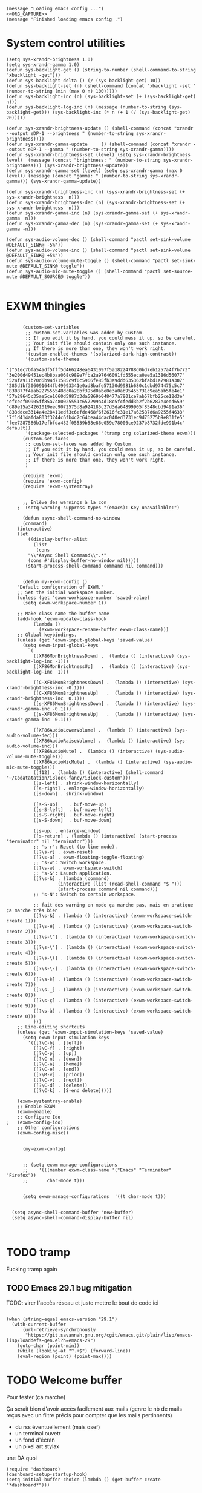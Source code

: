 #+begin_src elisp :noweb yes
  (message "Loading emacs config ...")
  <<ORG_CAPTURE>>
  (message "Finished loading emacs config .")
#+end_src

#+RESULTS:
: Fichier C

* System control utilities

#+begin_src elisp :tangle no :noweb-ref ORG_CAPTURE
  (setq sys-xrandr-brightness 1.0)
  (setq sys-xrandr-gamma 1.0)
  (defun sys-backlight-get () (string-to-number (shell-command-to-string "xbacklight -get")))
  (defun sys-backlight-delta () (/ (sys-backlight-get) 10))
  (defun sys-backlight-set (n) (shell-command (concat "xbacklight -set " (number-to-string (min (max 0 n) 100)))))
  (defun sys-backlight-inc (n) (sys-backlight-set (+ (sys-backlight-get) n)))
  (defun sys-backlight-log-inc (n) (message (number-to-string (sys-backlight-get))) (sys-backlight-inc (* n (+ 1 (/ (sys-backlight-get) 20)))))

  (defun sys-xrandr-brightness-update () (shell-command (concat "xrandr --output eDP-1 --brightness " (number-to-string sys-xrandr-brightness))))
  (defun sys-xrandr-gamma-update     () (shell-command (concat "xrandr --output eDP-1 --gamma " (number-to-string sys-xrandr-gamma))))
  (defun sys-xrandr-brightness-set (level) (setq sys-xrandr-brightness level)  (message (concat "brightness: " (number-to-string sys-xrandr-brightness))) (sys-xrandr-brightness-update))
  (defun sys-xrandr-gamma-set (level) (setq sys-xrandr-gamma (max 0 level)) (message (concat "gamma: " (number-to-string sys-xrandr-gamma))) (sys-xrandr-gamma-update))

  (defun sys-xrandr-brightness-inc (n) (sys-xrandr-brightness-set (+ sys-xrandr-brightness  n)))
  (defun sys-xrandr-brightness-dec (n) (sys-xrandr-brightness-set (+ sys-xrandr-brightness -n)))
  (defun sys-xrandr-gamma-inc (n) (sys-xrandr-gamma-set (+ sys-xrandr-gamma  n)))
  (defun sys-xrandr-gamma-dec (n) (sys-xrandr-gamma-set (+ sys-xrandr-gamma -n)))

  (defun sys-audio-volume-dec () (shell-command "pactl set-sink-volume @DEFAULT_SINK@ -5%"))
  (defun sys-audio-volume-inc () (shell-command "pactl set-sink-volume @DEFAULT_SINK@ +5%"))
  (defun sys-audio-volume-mute-toggle () (shell-command "pactl set-sink-mute @DEFAULT_SINK@ toggle"))
  (defun sys-audio-mic-mute-toggle () (shell-command "pactl set-source-mute @DEFAULT_SOURCE@ toggle"))

#+end_src

#+RESULTS:
: sys-audio-mic-mute-toggle






* EXWM thingies
#+begin_src elisp :tangle no :noweb-ref ORG_CAPTURE

      (custom-set-variables
       ;; custom-set-variables was added by Custom.
       ;; If you edit it by hand, you could mess it up, so be careful.
       ;; Your init file should contain only one such instance.
       ;; If there is more than one, they won't work right.
       '(custom-enabled-themes '(solarized-dark-high-contrast))
       '(custom-safe-themes
	 '("51ec7bfa54adf5fff5d466248ea6431097f5a18224788d0bd7eb1257a4f7b773" "3e200d49451ec4b8baa068c989e7fba2a97646091fd555eca0ee5a1386d56077" "524fa911b70d6b94d71585c9f0c5966fe85fb3a9ddd635362bfabd1a7981a307" "285d1bf306091644fb49993341e0ad8bafe57130d9981b680c1dbd974475c5c7" "830877f4aab227556548dc0a28bf395d0abe0e3a0ab95455731c9ea5ab5fe4e1" "57a29645c35ae5ce1660d5987d3da5869b048477a7801ce7ab57bfb25ce12d3e" "efcecf09905ff85a7c80025551c657299a4d18c5fcfedd3b2f2b6287e4edd659" "d89e15a34261019eec9072575d8a924185c27d3da64899905f8548cbd9491a36" "833ddce3314a4e28411edf3c6efde468f6f2616fc31e17a62587d6a9255f4633" "7f1d414afda803f3244c6fb4c2c64bea44dac040ed3731ec9d75275b9e831fe5" "fee7287586b17efbfda432f05539b58e86e059e78006ce9237b8732fde991b4c" default))
       '(package-selected-packages '(tramp org solarized-theme exwm)))
      (custom-set-faces
       ;; custom-set-faces was added by Custom.
       ;; If you edit it by hand, you could mess it up, so be careful.
       ;; Your init file should contain only one such instance.
       ;; If there is more than one, they won't work right.
       )

      (require 'exwm)
      (require 'exwm-config)
      (require 'exwm-systemtray)


      ;; Enlève des warnings à la con
    ;  (setq warning-suppress-types "(emacs): Key unavailable:") 

      (defun async-shell-command-no-window
	  (command)
	(interactive)
	(let
	    ((display-buffer-alist
	      (list
	       (cons
		"\\*Async Shell Command\\*.*"
		(cons #'display-buffer-no-window nil)))))
	   (start-process-shell-command command nil command)))


      (defun my-exwm-config ()
	"Default configuration of EXWM."
	;; Set the initial workspace number.
	(unless (get 'exwm-workspace-number 'saved-value)
	  (setq exwm-workspace-number 1))

	;; Make class name the buffer name
	(add-hook 'exwm-update-class-hook
		  (lambda ()
		    (exwm-workspace-rename-buffer exwm-class-name)))
	;; Global keybindings.
	(unless (get 'exwm-input-global-keys 'saved-value)
	  (setq exwm-input-global-keys
		`(
		  ([XF86MonBrightnessDown] .  (lambda () (interactive) (sys-backlight-log-inc -1)))
		  ([XF86MonBrightnessUp]   .  (lambda () (interactive) (sys-backlight-log-inc  1)))

		  ([C-XF86MonBrightnessDown] .  (lambda () (interactive) (sys-xrandr-brightness-inc -0.1)))
		  ([C-XF86MonBrightnessUp]   .  (lambda () (interactive) (sys-xrandr-brightness-inc  0.1)))
		  ([s-XF86MonBrightnessDown] .  (lambda () (interactive) (sys-xrandr-gamma-inc -0.1)))
		  ([s-XF86MonBrightnessUp]   .  (lambda () (interactive) (sys-xrandr-gamma-inc  0.1)))

		  ([XF86AudioLowerVolume] .  (lambda () (interactive) (sys-audio-volume-dec)))
		  ([XF86AudioRaiseVolume] .  (lambda () (interactive) (sys-audio-volume-inc)))
		  ([XF86AudioMute] .  (lambda () (interactive) (sys-audio-volume-mute-toggle)))
		  ([XF86AudioMicMute] .  (lambda () (interactive) (sys-audio-mic-mute-toggle)))
		  ([f12] . (lambda () (interactive) (shell-command "~/Codatatation/i3lock-fancy/i3lock-custom")))
		  ([s-left] . shrink-window-horizontally)
		  ([s-right] . enlarge-window-horizontally)
		  ([s-down] . shrink-window)

		  ([s-S-up]    . buf-move-up)
		  ([s-S-left]  . buf-move-left)
		  ([s-S-right] . buf-move-right)
		  ([s-S-down]  . buf-move-down)

		  ([s-up] . enlarge-window)
		  ([s-return] . (lambda () (interactive) (start-process "terminator" nil "terminator")))
		  ;; 's-r': Reset (to line-mode).
		  ([?\s-r] . exwm-reset)
		  ([?\s-a] . exwm-floating-toggle-floating)
		  ;; 's-w': Switch workspace.
		  ([?\s-w] . exwm-workspace-switch)
		  ;; 's-&': Launch application.
		  ([?\s-&] . (lambda (command)
			       (interactive (list (read-shell-command "$ ")))
			       (start-process command nil command)))
		  ;; 's-N': Switch to certain workspace.

		  ;; fait des warning en mode ça marche pas, mais en pratique ça marche très bien
		  ([?\s-&] . (lambda () (interactive) (exwm-workspace-switch-create 1)))
		  ([?\s-é] . (lambda () (interactive) (exwm-workspace-switch-create 2)))
		  ([?\s-\"] . (lambda () (interactive) (exwm-workspace-switch-create 3)))
		  ([?\s-\'] . (lambda () (interactive) (exwm-workspace-switch-create 4)))
		  ([?\s-\(] . (lambda () (interactive) (exwm-workspace-switch-create 5)))
		  ([?\s-\-] . (lambda () (interactive) (exwm-workspace-switch-create 6)))
		  ([?\s-è] . (lambda () (interactive) (exwm-workspace-switch-create 7)))
		  ([?\s-_] . (lambda () (interactive) (exwm-workspace-switch-create 8)))
		  ([?\s-ç] . (lambda () (interactive) (exwm-workspace-switch-create 9)))
		  ([?\s-à] . (lambda () (interactive) (exwm-workspace-switch-create 0)))
		  )))
	;; Line-editing shortcuts
	(unless (get 'exwm-input-simulation-keys 'saved-value)
	  (setq exwm-input-simulation-keys
		'(([?\C-b] . [left])
		  ([?\C-f] . [right])
		  ([?\C-p] . [up])
		  ([?\C-n] . [down])
		  ([?\C-a] . [home])
		  ([?\C-e] . [end])
		  ([?\M-v] . [prior])
		  ([?\C-v] . [next])
		  ([?\C-d] . [delete])
		  ([?\C-k] . [S-end delete]))))

	(exwm-systemtray-enable)
	;; Enable EXWM
	(exwm-enable)
	;; Configure Ido
;	(exwm-config-ido)
	;; Other configurations
	(exwm-config-misc))


      (my-exwm-config)


      ;; (setq exwm-manage-configurations 
      ;;    '(((member exwm-class-name '("Emacs" "Terminator" "Firefox"))
      ;; 	   char-mode t)))


      (setq exwm-manage-configurations  '((t char-mode t)))


  (setq async-shell-command-buffer 'new-buffer)
  (setq async-shell-command-display-buffer nil)


#+end_src

#+RESULTS:


* TODO tramp

Fucking tramp again
** TODO Emacs 29.1 bug mitigation
TODO: virer l'accès réseau et juste mettre le bout de code ici
#+begin_src elisp :tangle no :noweb-ref ORG_CAPTURE

     (when (string-equal emacs-version "29.1")
       (with-current-buffer
           (url-retrieve-synchronously
            "https://git.savannah.gnu.org/cgit/emacs.git/plain/lisp/emacs-lisp/loaddefs-gen.el?h=emacs-29")
         (goto-char (point-min))
         (while (looking-at "^.+$") (forward-line))
         (eval-region (point) (point-max))))
#+end_src

* TODO Welcome buffer
Pour tester (ça marche)

Ça serait bien d'avoir accès facilement aux mails (genre le nb de mails reçus avec un filtre précis pour compter que les mails pertinnents)
+ du rss éventuellement (mais osef)
+ un terminal ouvetr
+ un fond d'écran
+ un pixel art stylax
une DA quoi

#+begin_src elisp :tangle no :noweb-ref ORG_CAPTURE
(require 'dashboard)
(dashboard-setup-startup-hook)
(setq initial-buffer-choice (lambda () (get-buffer-create "*dashboard*")))
#+end_src
* Melpa

Because I love risks

#+begin_src elisp :tangle no :noweb-ref ORG_CAPTURE
  (require 'package)
  (add-to-list 'package-archives '("melpa" . "https://melpa.org/packages/") t)
  ;; Comment/uncomment this line to enable MELPA Stable if desired.  See `package-archive-priorities`
  ;; and `package-pinned-packages`. Most users will not need or want to do this.
  ;;(add-to-list 'package-archives '("melpa-stable" . "https://stable.melpa.org/packages/") t)
  (package-initialize)

;; Set the title
(setq dashboard-banner-logo-title "Euh oui le Pécé")
;; Set the banner
(setq dashboard-startup-banner "~/Images/mojus.png")
;; Value can be
;; - nil to display no banner
;; - 'official which displays the official emacs logo
;; - 'logo which displays an alternative emacs logo
;; - 1, 2 or 3 which displays one of the text banners
;; - "path/to/your/image.gif", "path/to/your/image.png", "path/to/your/text.txt" or "path/to/your/image.xbm" which displays whatever gif/image/text/xbm you would prefer
;; - a cons of '("path/to/your/image.png" . "path/to/your/text.txt")

;; Content is not centered by default. To center, set
(setq dashboard-center-content t)

;; To disable shortcut "jump" indicators for each section, set
(setq dashboard-show-shortcuts nil)
  
  (setq dashboard-items '((recents  . 5)
			  (bookmarks . 5)
			  (projects . 5)
			  (agenda . 5)
			  (registers . 5)))

#+end_src

#+RESULTS
:
* ORG babel

Syntaxe: (langage . peut être évalué)
#+begin_src elisp :tangle no :noweb-ref ORG_CAPTURE
  (setq org-confirm-babel-evaluate nil)
  (org-babel-do-load-languages
   'org-babel-load-languages
   '(
     (emacs-lisp . t) ;; duh
     (C . t) ;; also adds C++ and D
     (cmake . nil) ;; syntax color supported because we have cmake-mode
     (shell . t) 
     )
   )
#+end_src

* Picom and frames parameters

#+begin_src elisp :tangle no :noweb-ref ORG_CAPTURE
  (add-to-list 'default-frame-alist '(alpha  . 90))
  ;;(set-frame-parameter nil 'alpha 85)
  (shell-command "picom -b")
  (shell-command "nitrogen --set-zoom-fill ~/Images/illust_17822999_20230526_011610.jpg")
#+end_src

#+RESULTS:

#+RESULTS
:
* Task bar stuff
#+begin_src elisp :tangle no :noweb-ref ORG_CAPTURE
  (message "Task bar stuff ...")
  (defface face-for-display-time
    '((((type x w32 mac))
       ;; #060525 is the background colour of my default face.
       (:foreground "#b58900" :inherit bold))
      (((type tty))
       (:foreground "blue")))
    "Face used to display the time in the mode line.")

  ;; (setq display-time-format "%Y-%M-%d %T:%M:%S")

  ;; (setq display-time-string-forms
  ;; 	 '((propertize (concat " " 24-hours ":" minutes " ")
  ;; 		      'face 'face-for-display-time)))
  (setq display-time-string-forms '((propertize (format-time-string "%Y-%M-%d %T" now) 'face 'face-for-display-time)))

  (display-time-mode)
  (display-battery-mode)

  #+end_src

#+RESULTS:
| propertize | (format-time-string %Y-%M-%d %T:%M:%S now) | 'face | 'face-for-display-time |

#+RESULT:S
: %Y-%M-%d %T:%M:%S




* Workspaces thingy
#+begin_src elisp 

  ;;   (easy-menu-define exwm-workspace-menu nil
  ;;     "Menu for Exwm Workspace.

  ;;   Also used in `exwm-mode-line-workspace-map'."
  ;;     '("Exwm Workspace"
  ;;       ["Add workspace" exwm-workspace-add]
  ;;       ["Delete current workspace" exwm-workspace-delete]
  ;;       ["Move workspace to" exwm-workspace-move]
  ;;       ["Swap workspaces" exwm-workspace-swap]
  ;;       ["Move X window to" exwm-workspace-move-window]
  ;;       ["Move X window from" exwm-workspace-switch-to-buffer]
  ;;       ["Toggle minibuffer" exwm-workspace-toggle-minibuffer]
  ;;       ["Switch workspace" exwm-workspace-switch]
  ;;       ;; Place this entry at bottom to avoid selecting others by accident.
  ;;       ("Switch to" :filter
  ;;        (lambda (&rest _args)
  ;; 	 (mapcar (lambda (i)
  ;; 		   `[,(format "workspace %d" i)
  ;; 		     (lambda ()
  ;; 		       (interactive)
  ;; 		       (exwm-workspace-switch ,i))
  ;; 		     (/= ,i exwm-workspace-current-index)])
  ;; 		 (number-sequence 0 (1- (exwm-workspace--count))))))))

  ;;   (defvar exwm-mode-line-workspace-map
  ;;     (let ((map (make-sparse-keymap)))
  ;;       (define-key map [mode-line mouse-1] 'exwm-workspace-switch)
  ;;       (define-key map [mode-line mouse-3] exwm-workspace-menu)
  ;;       map)
  ;;     "Local keymap for EXWM mode line string.  See `exwm-mode-line-format'.")


  ;;   (defcustom exwm-mode-line-format
  ;;   `("["
  ;;     (:propertize (:eval (elt exwm-workspace--switch-history exwm-workspace-current-index))
  ;; 		 local-map ,exwm-mode-line-workspace-map
  ;; 		 face bold
  ;; 		 mouse-face mode-line-highlight
  ;; 		 help-echo "mouse-1: Switch to / add / delete to EXWM workspaces.
  ;; mouse-2: EXWM Workspace menu.
  ;; ")
  ;;     "]")
  ;;   "EXWM workspace in the mode line."
  ;;   :type 'sexp)


  ;;   ;; FIXME: Don't push the value.  Instead push a symbol.  If done, (1)
  ;;   ;; this will avoid duplicate entries for EXWM workspace (2) The mode
  ;;   ;; line string will change in sync with the value of
  ;;   ;; `exwm-mode-line-format'.
  ;;   (add-to-list 'mode-line-misc-info exwm-mode-line-format t) 
#+end_src

#+RESULTS:
| global-mode-string | ( global-mode-string)                                                                                                                                                                                                                                                                                                                                                                                                                                                                                                                                                                                                                                                                                                                                                                                                                                                                                                                                                                                                                                                                         |
| [                  | (:propertize (:eval (elt exwm-workspace--switch-history exwm-workspace-current-index)) local-map (keymap (mode-line keymap (mouse-3 keymap Exwm Workspace (Add workspace menu-item Add workspace exwm-workspace-add) (Delete current workspace menu-item Delete current workspace exwm-workspace-delete) (Move workspace to menu-item Move workspace to exwm-workspace-move) (Swap workspaces menu-item Swap workspaces exwm-workspace-swap) (Move X window to menu-item Move X window to exwm-workspace-move-window) (Move X window from menu-item Move X window from exwm-workspace-switch-to-buffer) (Toggle minibuffer menu-item Toggle minibuffer exwm-workspace-toggle-minibuffer) (Switch workspace menu-item Switch workspace exwm-workspace-switch) (Switch to menu-item Switch to nil :filter #[257 \302\300!\301"\207 [(lambda (&rest _args) (mapcar (lambda (i) `[,(format workspace %d i) (lambda nil (interactive) (exwm-workspace-switch ,i)) (/= ,i exwm-workspace-current-index)]) (number-sequence 0 (1- (exwm-workspace--count))))) Switch to easy-menu-filter-return] 4 |









#+begin_src emacs-lisp

    ;    (elt exwm-workspace--switch-history exwm-workspace-current-index)

  ;;    exwm-mode-line-format



  ;;   ("[" (:propertize (:eval (elt exwm-workspace--switch-history exwm-workspace-current-index)) local-map (keymap (mode-line keymap ... ...)) face bold mouse-face mode-line-highlight help-echo "mouse-1: Switch to / add / delete to EXWM workspaces.
  ;; mouse-2: EXWM Workspace menu.
  ;; ") "]")

#+end_src

#+RESULTS:
* Latex stuff


#+begin_src elisp :tangle no :noweb-ref ORG_CAPTURE
(setq org-latex-pdf-process
'("pdflatex -shell-escape -interaction nonstopmode -output-directory %o %f"
"biber %b"
"pdflatex -shell-escape -interaction nonstopmode -output-directory %o %f"
"pdflatex -shell-escape -interaction nonstopmode -output-directory %o %f"))
#+end_src

  #+RESULTS:
  | pdflatex -interaction nonstopmode -output-directory %o %f | biber %b | pdflatex -interaction nonstopmode -output-directory %o %f | pdflatex -interaction nonstopmode -output-directory %o %f |
